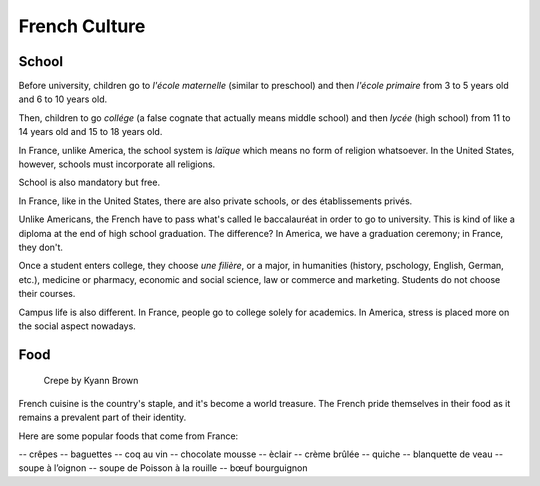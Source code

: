 French Culture 
==============

School
------

Before university, children go to *l'école maternelle* (similar to preschool) and 
then *l'école primaire* from 3 to 5 years old and 6 to 10 years old. 

Then, children to go *collége* (a false cognate that actually means middle school) 
and then *lycée* (high school) from 11 to 14 years old and 15 to 18 years old. 

In France, unlike America, the school system is *laïque* which means no form of 
religion whatsoever. In the United States, however, schools must incorporate all 
religions. 

School is also mandatory but free. 

In France, like in the United States, there are also private schools, or des établissements 
privés. 

Unlike Americans, the French have to pass what's called le baccalauréat in order 
to go to university. This is kind of like a diploma at the end of high school graduation.
The difference? In America, we have a graduation ceremony; in France, they don't. 

Once a student enters college, they choose *une filière*, or a major, in humanities 
(history, pschology, English, German, etc.), medicine or pharmacy, economic and social science,
law or commerce and marketing. Students do not choose their courses. 

Campus life is also different. In France, people go to college solely for academics. 
In America, stress is placed more on the social aspect nowadays. 

Food 
----

.. figure:: crepe.JPG
 :scale: 100%
 :alt: Crepe, by Kyann Brown
 
 Crepe by Kyann Brown

French cuisine is the country's staple, and it's become a world treasure. The French
pride themselves in their food as it remains a prevalent part of their identity. 

Here are some popular foods that come from France: 

-- crêpes
-- baguettes
-- coq au vin 
-- chocolate mousse 
-- èclair
-- crème brûlée
-- quiche 
-- blanquette de veau
-- soupe à l’oignon
-- soupe de Poisson à la rouille
-- bœuf bourguignon


